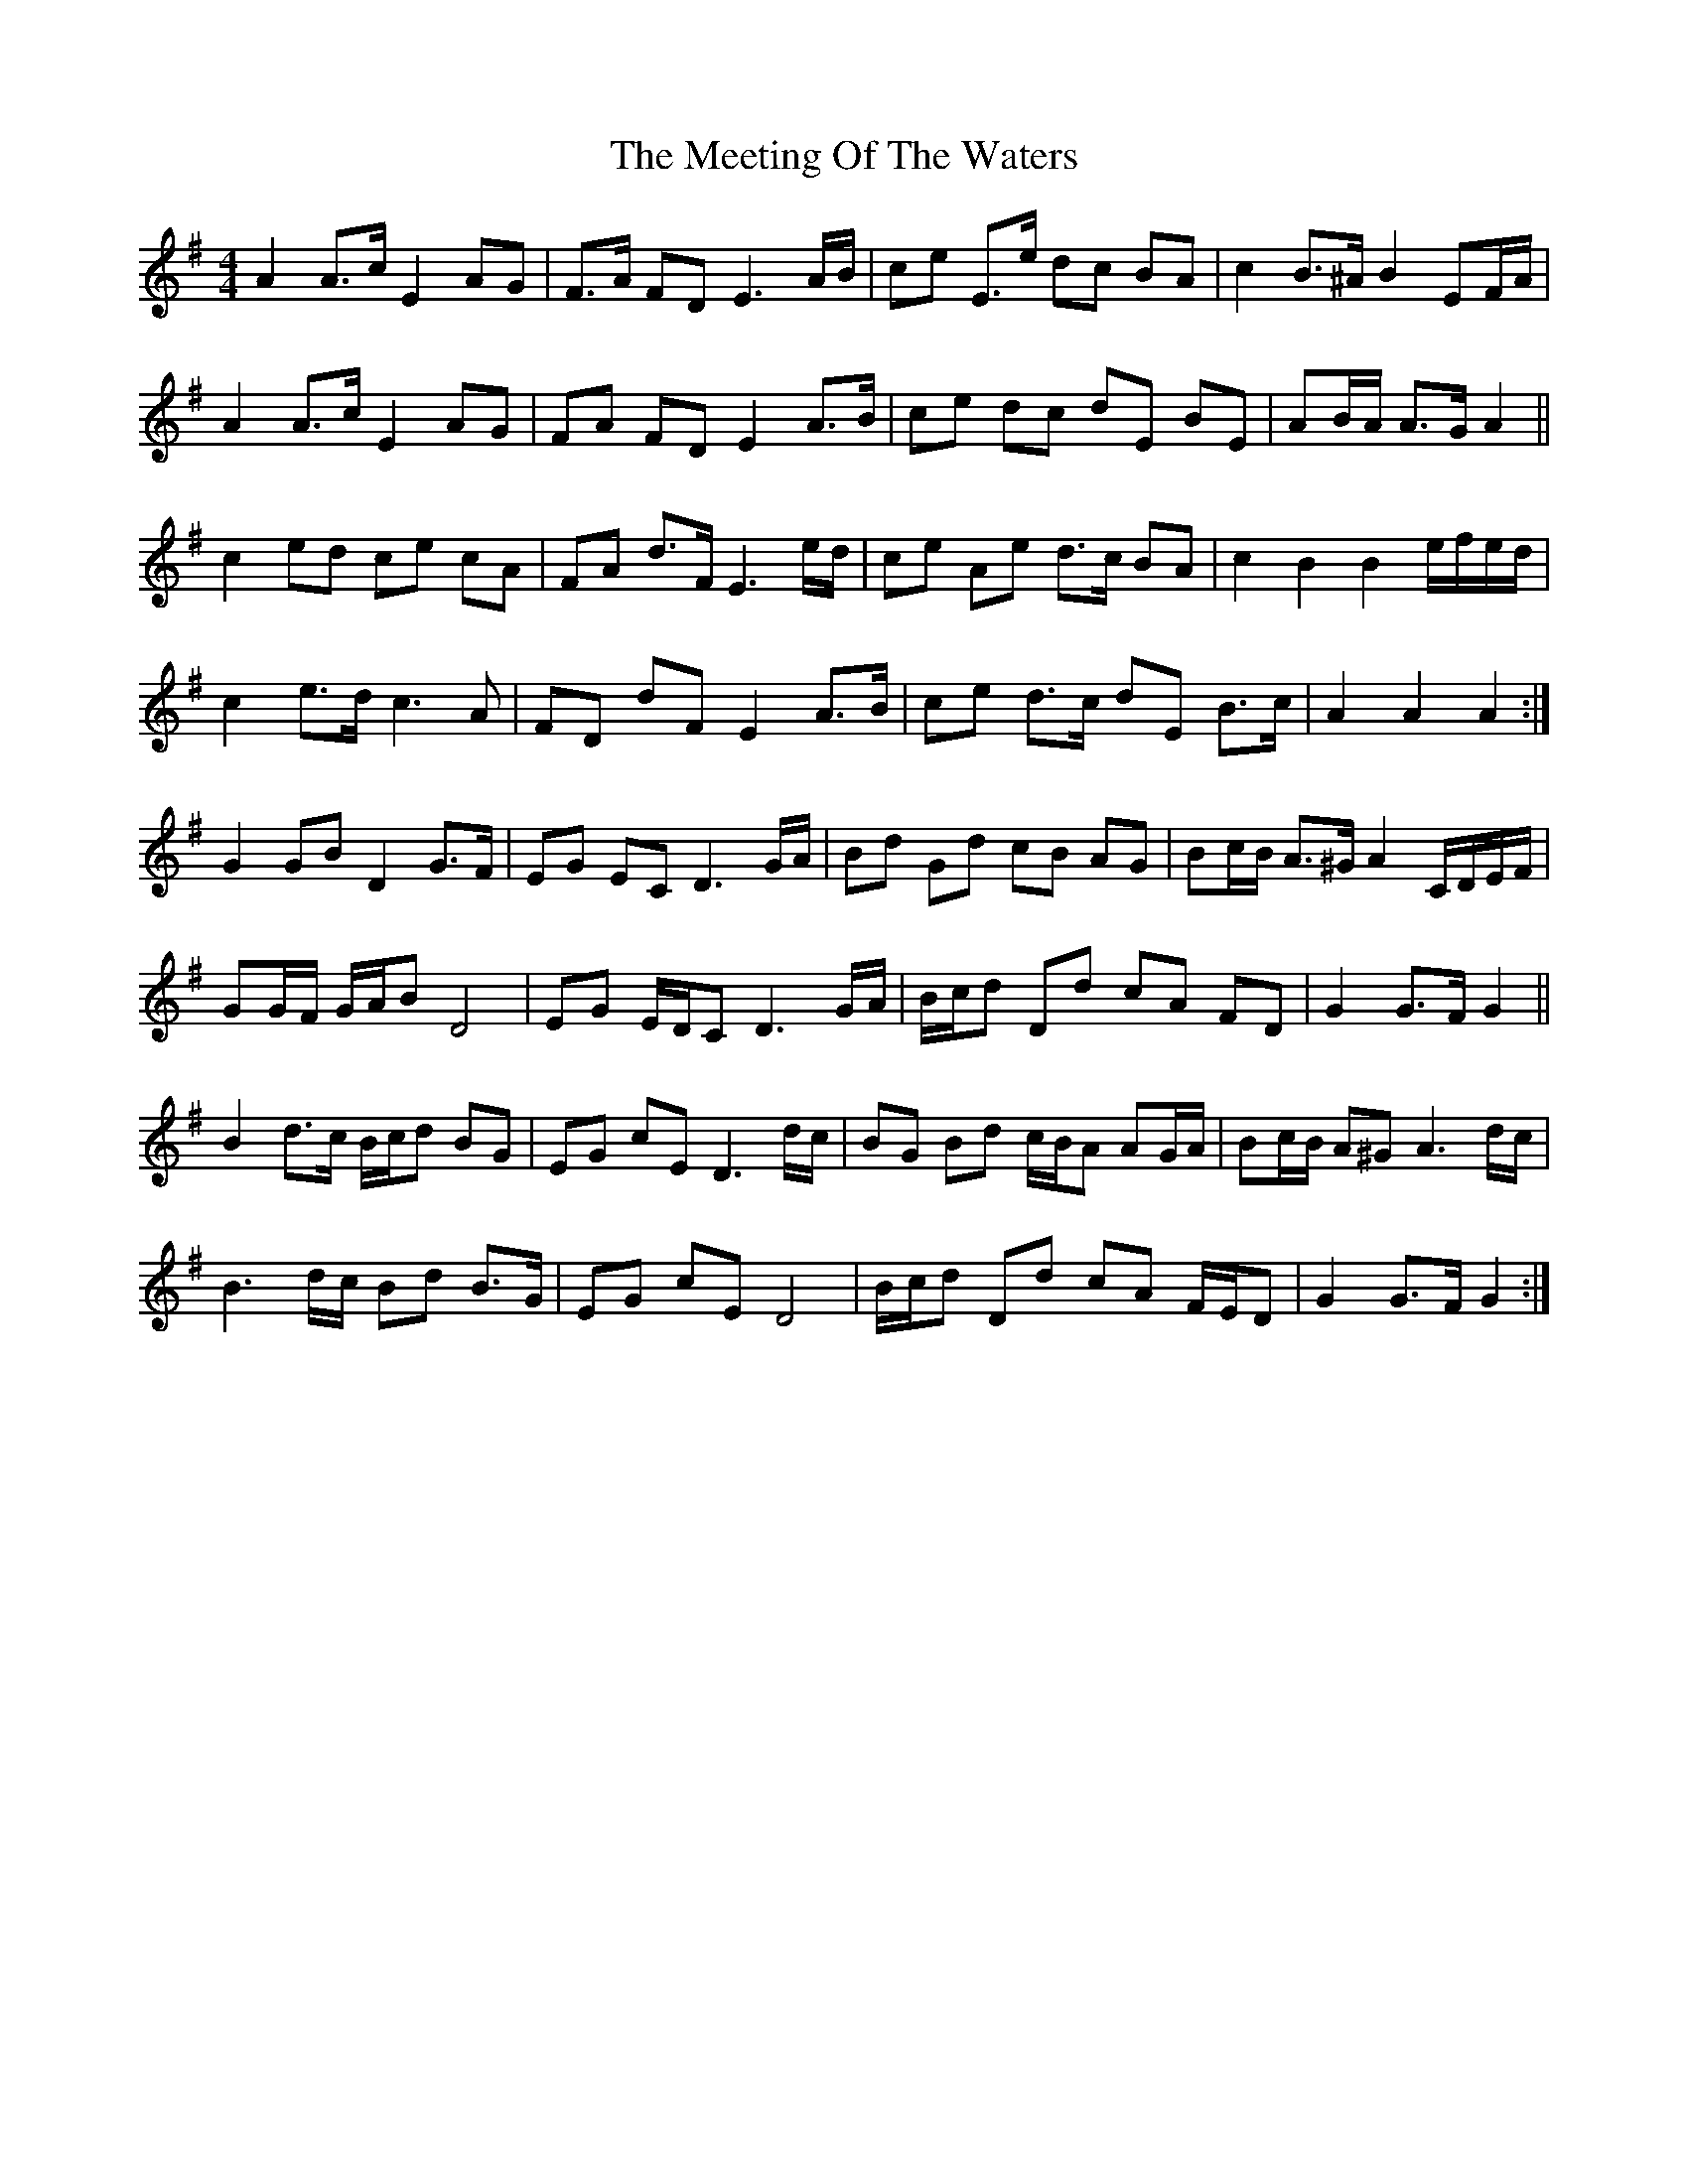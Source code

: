 X: 2
T: Meeting Of The Waters, The
Z: ceolachan
S: https://thesession.org/tunes/4679#setting17201
R: reel
M: 4/4
L: 1/8
K: Gmaj
A2 A>c E2 AG | F>A FD E3 A/B/ | ce E>e dc BA | c2 B>^A B2 EF/A/ | A2 A>c E2 AG | FA FD E2 A>B | ce dc dE BE | AB/A/ A>G A2 ||c2 ed ce cA | FA d>F E3 e/d/ | ce Ae d>c BA | c2 B2 B2 e/f/e/d/ |c2 e>d c3 A | FD dF E2 A>B | ce d>c dE B>c | A2 A2 A2 :|G2 GB D2 G>F | EG EC D3 G/A/ | Bd Gd cB AG | Bc/B/ A>^G A2 C/D/E/F/ |GG/F/ G/A/B D4 | EG E/D/C D3 G/A/ | B/c/d Dd cA FD | G2 G>F G2 ||B2 d>c B/c/d BG | EG cE D3 d/c/ | BG Bd c/B/A AG/A/ | Bc/B/ A^G A3 d/c/ |B3 d/c/ Bd B>G | EG cE D4 | B/c/d Dd cA F/E/D | G2 G>F G2 :|
